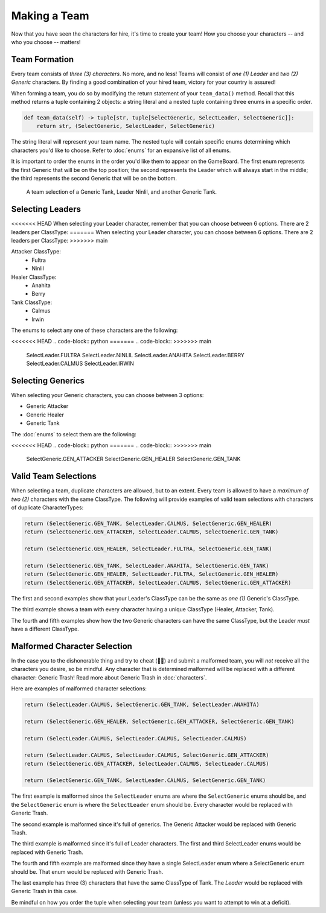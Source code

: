 =============
Making a Team
=============

Now that you have seen the characters for hire, it's time to create your team! How you choose your characters --
and who you choose -- matters!


Team Formation
--------------

Every team consists of *three (3) characters*. No more, and no less! Teams will consist of *one (1) Leader* and
*two (2) Generic* characters. By finding a good combination of your hired team, victory for your country is assured!

When forming a team, you do so by modifying the return statement of your ``team_data()`` method. Recall that this
method returns a tuple containing 2 objects: a string literal and a nested tuple containing three enums in a specific
order.

.. code-block:: python

    def team_data(self) -> tuple[str, tuple[SelectGeneric, SelectLeader, SelectGeneric]]:
        return str, (SelectGeneric, SelectLeader, SelectGeneric)


The string literal will represent your team name. The nested tuple will contain specific enums determining which
characters you'd like to choose. Refer to :doc:`enums` for an expansive list of all enums.

It is important to order the enums in the order you'd like them to appear on the GameBoard. The first enum represents
the first Generic that will be on the top position; the second represents the Leader which will always start in the
middle; the third represents the second Generic that will be on the bottom.

.. figure:: ./_static/images/./uroda_team_ex.png

    A team selection of a Generic Tank, Leader Ninlil, and another Generic Tank.

Selecting Leaders
-----------------

<<<<<<< HEAD
When selecting your Leader character, remember that you can choose between 6 options. There are 2 leaders per ClassType:
=======
When selecting your Leader character, you can choose between 6 options. There are 2 leaders per ClassType:
>>>>>>> main

Attacker ClassType:
    - Fultra
    - Ninlil

Healer ClassType:
    - Anahita
    - Berry

Tank ClassType:
    - Calmus
    - Irwin


The enums to select any one of these characters are the following:

<<<<<<< HEAD
.. code-block:: python
=======
.. code-block::
>>>>>>> main

    SelectLeader.FULTRA
    SelectLeader.NINLIL
    SelectLeader.ANAHITA
    SelectLeader.BERRY
    SelectLeader.CALMUS
    SelectLeader.IRWIN


Selecting Generics
------------------

When selecting your Generic characters, you can choose between 3 options:

- Generic Attacker
- Generic Healer
- Generic Tank


The :doc:`enums` to select them are the following:

<<<<<<< HEAD
.. code-block:: python
=======
.. code-block::
>>>>>>> main

    SelectGeneric.GEN_ATTACKER
    SelectGeneric.GEN_HEALER
    SelectGeneric.GEN_TANK


Valid Team Selections
---------------------

When selecting a team, duplicate characters are allowed, but to an extent. Every team is allowed to have a *maximum of
two (2)* characters with the same ClassType. The following will provide examples of valid team selections with
characters of duplicate CharacterTypes:

.. code-block:: python

    return (SelectGeneric.GEN_TANK, SelectLeader.CALMUS, SelectGeneric.GEN_HEALER)
    return (SelectGeneric.GEN_ATTACKER, SelectLeader.CALMUS, SelectGeneric.GEN_TANK)

    return (SelectGeneric.GEN_HEALER, SelectLeader.FULTRA, SelectGeneric.GEN_TANK)

    return (SelectGeneric.GEN_TANK, SelectLeader.ANAHITA, SelectGeneric.GEN_TANK)
    return (SelectGeneric.GEN_HEALER, SelectLeader.FULTRA, SelectGeneric.GEN_HEALER)
    return (SelectGeneric.GEN_ATTACKER, SelectLeader.CALMUS, SelectGeneric.GEN_ATTACKER)

The first and second examples show that your Leader's ClassType can be the same as *one (1)* Generic's ClassType.

The third example shows a team with every character having a unique ClassType (Healer, Attacker, Tank).

The fourth and fifth examples show how the two Generic characters can have the same ClassType, but the Leader
*must* have a different ClassType.


Malformed Character Selection
-----------------------------

In the case you to the dishonorable thing and try to cheat (🫵🤨) and submit a malformed team, you will *not*
receive all the characters you desire, so be mindful. Any character that is determined malformed will be replaced
with a different character: Generic Trash! Read more about Generic Trash in :doc:`characters`.

Here are examples of malformed character selections:

.. code-block:: python

    return (SelectLeader.CALMUS, SelectGeneric.GEN_TANK, SelectLeader.ANAHITA)

    return (SelectGeneric.GEN_HEALER, SelectGeneric.GEN_ATTACKER, SelectGeneric.GEN_TANK)

    return (SelectLeader.CALMUS, SelectLeader.CALMUS, SelectLeader.CALMUS)

    return (SelectLeader.CALMUS, SelectLeader.CALMUS, SelectGeneric.GEN_ATTACKER)
    return (SelectGeneric.GEN_ATTACKER, SelectLeader.CALMUS, SelectLeader.CALMUS)

    return (SelectGeneric.GEN_TANK, SelectLeader.CALMUS, SelectGeneric.GEN_TANK)

The first example is malformed since the ``SelectLeader`` enums are where the ``SelectGeneric`` enums should be, and
the ``SelectGeneric`` enum is where the ``SelectLeader`` enum should be. Every character would be replaced with Generic
Trash.

The second example is malformed since it's full of generics. The Generic Attacker would be replaced with Generic Trash.

The third example is malformed since it's full of Leader characters. The first and third SelectLeader enums would
be replaced with Generic Trash.

The fourth and fifth example are malformed since they have a single SelectLeader enum where a SelectGeneric enum
should be. That enum would be replaced with Generic Trash.

The last example has three (3) characters that have the same ClassType of Tank. The *Leader* would be replaced with
Generic Trash in this case.

Be mindful on how you order the tuple when selecting your team (unless you want to attempt to win at a deficit).
